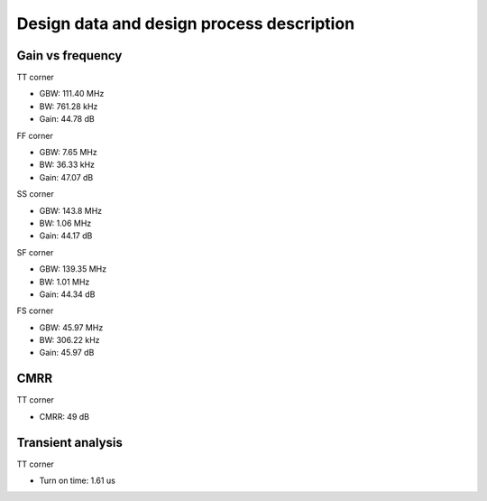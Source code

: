 Design data and design process description
############################################

Gain vs frequency
***********************************

TT corner

.. image:: _static/Pictures/AC/gain_tt.svg
    :align: center
    :alt: ngspice ac graph tt
    :width: 600

- GBW: 111.40 MHz
- BW: 761.28 kHz
- Gain: 44.78 dB

FF corner

.. image:: _static/Pictures/AC/gain_ff.svg
    :align: center
    :alt: ngspice ac graph ff
    :width: 600
    
- GBW: 7.65 MHz
- BW: 36.33 kHz
- Gain: 47.07 dB

SS corner

.. image:: _static/Pictures/AC/gain_ss.svg
    :align: center
    :alt: ngspice ac graph ss
    :width: 600

- GBW: 143.8 MHz
- BW: 1.06 MHz
- Gain: 44.17 dB

SF corner

.. image:: _static/Pictures/AC/gain_sf.svg
    :align: center
    :alt: ngspice ac graph sf
    :width: 600

- GBW: 139.35 MHz
- BW: 1.01 MHz
- Gain: 44.34 dB

FS corner

.. image:: _static/Pictures/AC/gain_fs.svg
    :align: center
    :alt: ngspice ac graph fc
    :width: 600
    
- GBW: 45.97 MHz
- BW: 306.22 kHz
- Gain: 45.97 dB

CMRR
***********************************

TT corner

.. image:: _static/Pictures/CMRR/cmrr.svg
    :align: center
    :alt: ngspice cmrr graph tt
    :width: 600

- CMRR: 49 dB

Transient analysis
*************************************

TT corner

.. image:: _static/Pictures/Tran/tran_tt.svg
    :align: center
    :alt: ngspice tran graph tt
    :width: 600

- Turn on time: 1.61 us
